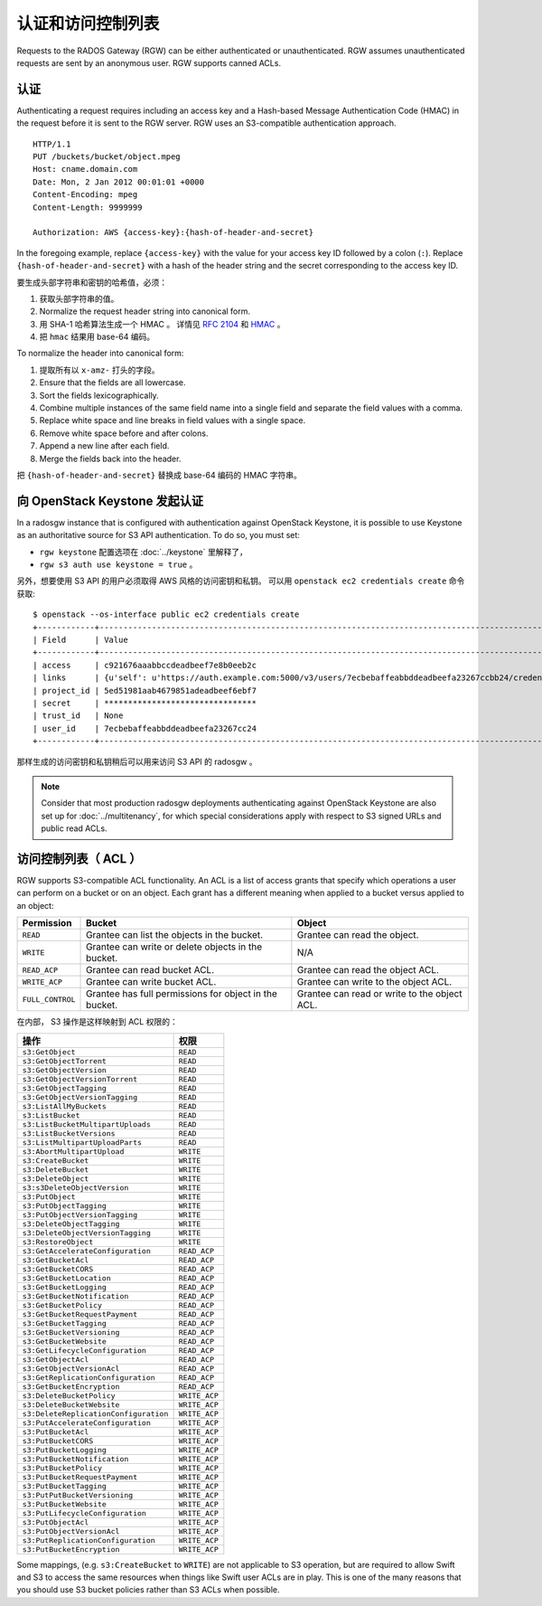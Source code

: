 ====================
 认证和访问控制列表
====================

Requests to the RADOS Gateway (RGW) can be either authenticated or
unauthenticated. RGW assumes unauthenticated requests are sent by an anonymous
user. RGW supports canned ACLs.

认证
----

Authenticating a request requires including an access key and a Hash-based
Message Authentication Code (HMAC) in the request before it is sent to the
RGW server. RGW uses an S3-compatible authentication approach.

::

	HTTP/1.1
	PUT /buckets/bucket/object.mpeg
	Host: cname.domain.com
	Date: Mon, 2 Jan 2012 00:01:01 +0000
	Content-Encoding: mpeg
	Content-Length: 9999999

	Authorization: AWS {access-key}:{hash-of-header-and-secret}

In the foregoing example, replace ``{access-key}`` with the value for your access
key ID followed by a colon (``:``). Replace ``{hash-of-header-and-secret}`` with
a hash of the header string and the secret corresponding to the access key ID.

要生成头部字符串和密钥的哈希值，必须：

#. 获取头部字符串的值。
#. Normalize the request header string into canonical form.
#. 用 SHA-1 哈希算法生成一个 HMAC 。
   详情见 `RFC 2104`_ 和 `HMAC`_ 。
#. 把 ``hmac`` 结果用 base-64 编码。

To normalize the header into canonical form:

#. 提取所有以 ``x-amz-`` 打头的字段。
#. Ensure that the fields are all lowercase.
#. Sort the fields lexicographically.
#. Combine multiple instances of the same field name into a
   single field and separate the field values with a comma.
#. Replace white space and line breaks in field values with a single space.
#. Remove white space before and after colons.
#. Append a new line after each field.
#. Merge the fields back into the header.

把 ``{hash-of-header-and-secret}`` 替换成 base-64 编码的 HMAC 字符串。


向 OpenStack Keystone 发起认证
------------------------------
.. Authentication against OpenStack Keystone

In a radosgw instance that is configured with authentication against
OpenStack Keystone, it is possible to use Keystone as an authoritative
source for S3 API authentication. To do so, you must set:

* ``rgw keystone`` 配置选项在 :doc:`../keystone` 里解释了，
* ``rgw s3 auth use keystone = true`` 。

另外，想要使用 S3 API 的用户必须取得 AWS 风格的访问密钥和私钥。
可以用 ``openstack ec2 credentials create`` 命令获取::

  $ openstack --os-interface public ec2 credentials create
  +------------+---------------------------------------------------------------------------------------------------------------------------------------------+
  | Field      | Value                                                                                                                                       |
  +------------+---------------------------------------------------------------------------------------------------------------------------------------------+
  | access     | c921676aaabbccdeadbeef7e8b0eeb2c                                                                                                            |
  | links      | {u'self': u'https://auth.example.com:5000/v3/users/7ecbebaffeabbddeadbeefa23267ccbb24/credentials/OS-EC2/c921676aaabbccdeadbeef7e8b0eeb2c'} |
  | project_id | 5ed51981aab4679851adeadbeef6ebf7                                                                                                            |
  | secret     | ********************************                                                                                                            |
  | trust_id   | None                                                                                                                                        |
  | user_id    | 7ecbebaffeabbddeadbeefa23267cc24                                                                                                            |
  +------------+---------------------------------------------------------------------------------------------------------------------------------------------+

那样生成的访问密钥和私钥稍后可以用来访问 S3 API 的 radosgw 。

.. note:: Consider that most production radosgw deployments
          authenticating against OpenStack Keystone are also set up
          for :doc:`../multitenancy`, for which special
          considerations apply with respect to S3 signed URLs and
          public read ACLs.


访问控制列表（ ACL ）
---------------------
.. Access Control Lists (ACLs)

RGW supports S3-compatible ACL functionality. An ACL is a list of access grants
that specify which operations a user can perform on a bucket or on an object.
Each grant has a different meaning when applied to a bucket versus applied to
an object:

+------------------+--------------------------------------------------------+----------------------------------------------+
| Permission       | Bucket                                                 | Object                                       |
+==================+========================================================+==============================================+
| ``READ``         | Grantee can list the objects in the bucket.            | Grantee can read the object.                 |
+------------------+--------------------------------------------------------+----------------------------------------------+
| ``WRITE``        | Grantee can write or delete objects in the bucket.     | N/A                                          |
+------------------+--------------------------------------------------------+----------------------------------------------+
| ``READ_ACP``     | Grantee can read bucket ACL.                           | Grantee can read the object ACL.             |
+------------------+--------------------------------------------------------+----------------------------------------------+
| ``WRITE_ACP``    | Grantee can write bucket ACL.                          | Grantee can write to the object ACL.         |
+------------------+--------------------------------------------------------+----------------------------------------------+
| ``FULL_CONTROL`` | Grantee has full permissions for object in the bucket. | Grantee can read or write to the object ACL. |
+------------------+--------------------------------------------------------+----------------------------------------------+

在内部， S3 操作是这样映射到 ACL 权限的：

+---------------------------------------+---------------+
| 操作                                  | 权限          |
+=======================================+===============+
| ``s3:GetObject``                      | ``READ``      |
+---------------------------------------+---------------+
| ``s3:GetObjectTorrent``               | ``READ``      |
+---------------------------------------+---------------+
| ``s3:GetObjectVersion``               | ``READ``      |
+---------------------------------------+---------------+
| ``s3:GetObjectVersionTorrent``        | ``READ``      |
+---------------------------------------+---------------+
| ``s3:GetObjectTagging``               | ``READ``      |
+---------------------------------------+---------------+
| ``s3:GetObjectVersionTagging``        | ``READ``      |
+---------------------------------------+---------------+
| ``s3:ListAllMyBuckets``               | ``READ``      |
+---------------------------------------+---------------+
| ``s3:ListBucket``                     | ``READ``      |
+---------------------------------------+---------------+
| ``s3:ListBucketMultipartUploads``     | ``READ``      |
+---------------------------------------+---------------+
| ``s3:ListBucketVersions``             | ``READ``      |
+---------------------------------------+---------------+
| ``s3:ListMultipartUploadParts``       | ``READ``      |
+---------------------------------------+---------------+
| ``s3:AbortMultipartUpload``           | ``WRITE``     |
+---------------------------------------+---------------+
| ``s3:CreateBucket``                   | ``WRITE``     |
+---------------------------------------+---------------+
| ``s3:DeleteBucket``                   | ``WRITE``     |
+---------------------------------------+---------------+
| ``s3:DeleteObject``                   | ``WRITE``     |
+---------------------------------------+---------------+
| ``s3:s3DeleteObjectVersion``          | ``WRITE``     |
+---------------------------------------+---------------+
| ``s3:PutObject``                      | ``WRITE``     |
+---------------------------------------+---------------+
| ``s3:PutObjectTagging``               | ``WRITE``     |
+---------------------------------------+---------------+
| ``s3:PutObjectVersionTagging``        | ``WRITE``     |
+---------------------------------------+---------------+
| ``s3:DeleteObjectTagging``            | ``WRITE``     |
+---------------------------------------+---------------+
| ``s3:DeleteObjectVersionTagging``     | ``WRITE``     |
+---------------------------------------+---------------+
| ``s3:RestoreObject``                  | ``WRITE``     |
+---------------------------------------+---------------+
| ``s3:GetAccelerateConfiguration``     | ``READ_ACP``  |
+---------------------------------------+---------------+
| ``s3:GetBucketAcl``                   | ``READ_ACP``  |
+---------------------------------------+---------------+
| ``s3:GetBucketCORS``                  | ``READ_ACP``  |
+---------------------------------------+---------------+
| ``s3:GetBucketLocation``              | ``READ_ACP``  |
+---------------------------------------+---------------+
| ``s3:GetBucketLogging``               | ``READ_ACP``  |
+---------------------------------------+---------------+
| ``s3:GetBucketNotification``          | ``READ_ACP``  |
+---------------------------------------+---------------+
| ``s3:GetBucketPolicy``                | ``READ_ACP``  |
+---------------------------------------+---------------+
| ``s3:GetBucketRequestPayment``        | ``READ_ACP``  |
+---------------------------------------+---------------+
| ``s3:GetBucketTagging``               | ``READ_ACP``  |
+---------------------------------------+---------------+
| ``s3:GetBucketVersioning``            | ``READ_ACP``  |
+---------------------------------------+---------------+
| ``s3:GetBucketWebsite``               | ``READ_ACP``  |
+---------------------------------------+---------------+
| ``s3:GetLifecycleConfiguration``      | ``READ_ACP``  |
+---------------------------------------+---------------+
| ``s3:GetObjectAcl``                   | ``READ_ACP``  |
+---------------------------------------+---------------+
| ``s3:GetObjectVersionAcl``            | ``READ_ACP``  |
+---------------------------------------+---------------+
| ``s3:GetReplicationConfiguration``    | ``READ_ACP``  |
+---------------------------------------+---------------+
| ``s3:GetBucketEncryption``            | ``READ_ACP``  |
+---------------------------------------+---------------+
| ``s3:DeleteBucketPolicy``             | ``WRITE_ACP`` |
+---------------------------------------+---------------+
| ``s3:DeleteBucketWebsite``            | ``WRITE_ACP`` |
+---------------------------------------+---------------+
| ``s3:DeleteReplicationConfiguration`` | ``WRITE_ACP`` |
+---------------------------------------+---------------+
| ``s3:PutAccelerateConfiguration``     | ``WRITE_ACP`` |
+---------------------------------------+---------------+
| ``s3:PutBucketAcl``                   | ``WRITE_ACP`` |
+---------------------------------------+---------------+
| ``s3:PutBucketCORS``                  | ``WRITE_ACP`` |
+---------------------------------------+---------------+
| ``s3:PutBucketLogging``               | ``WRITE_ACP`` |
+---------------------------------------+---------------+
| ``s3:PutBucketNotification``          | ``WRITE_ACP`` |
+---------------------------------------+---------------+
| ``s3:PutBucketPolicy``                | ``WRITE_ACP`` |
+---------------------------------------+---------------+
| ``s3:PutBucketRequestPayment``        | ``WRITE_ACP`` |
+---------------------------------------+---------------+
| ``s3:PutBucketTagging``               | ``WRITE_ACP`` |
+---------------------------------------+---------------+
| ``s3:PutPutBucketVersioning``         | ``WRITE_ACP`` |
+---------------------------------------+---------------+
| ``s3:PutBucketWebsite``               | ``WRITE_ACP`` |
+---------------------------------------+---------------+
| ``s3:PutLifecycleConfiguration``      | ``WRITE_ACP`` |
+---------------------------------------+---------------+
| ``s3:PutObjectAcl``                   | ``WRITE_ACP`` |
+---------------------------------------+---------------+
| ``s3:PutObjectVersionAcl``            | ``WRITE_ACP`` |
+---------------------------------------+---------------+
| ``s3:PutReplicationConfiguration``    | ``WRITE_ACP`` |
+---------------------------------------+---------------+
| ``s3:PutBucketEncryption``            | ``WRITE_ACP`` |
+---------------------------------------+---------------+

Some mappings, (e.g. ``s3:CreateBucket`` to ``WRITE``) are not
applicable to S3 operation, but are required to allow Swift and S3 to
access the same resources when things like Swift user ACLs are in
play. This is one of the many reasons that you should use S3 bucket
policies rather than S3 ACLs when possible.


.. _RFC 2104: http://www.ietf.org/rfc/rfc2104.txt
.. _HMAC: https://en.wikipedia.org/wiki/HMAC

